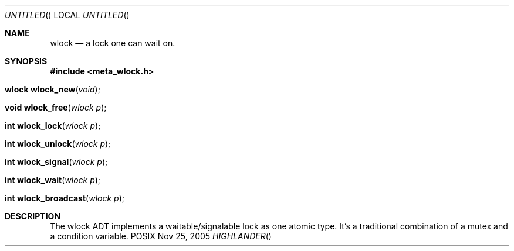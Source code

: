 .Dd Nov 25, 2005
.Os POSIX
.Dt HIGHLANDER
.Th wlock 3
.Sh NAME
.Nm wlock
.Nd a lock one can wait on. 
.Sh SYNOPSIS
.Fd #include <meta_wlock.h>
.Fo "wlock wlock_new"
.Fa "void"
.Fc
.Fo "void wlock_free"
.Fa "wlock p"
.Fc
.Fo "int wlock_lock"
.Fa "wlock p"
.Fc
.Fo "int wlock_unlock"
.Fa "wlock p"
.Fc
.Fo "int wlock_signal"
.Fa "wlock p"
.Fc
.Fo "int wlock_wait"
.Fa "wlock p"
.Fc
.Fo "int wlock_broadcast"
.Fa "wlock p"
.Fc
.Sh DESCRIPTION
The wlock ADT implements a waitable/signalable lock as one
atomic type. It's a traditional combination of a mutex and
a condition variable.
